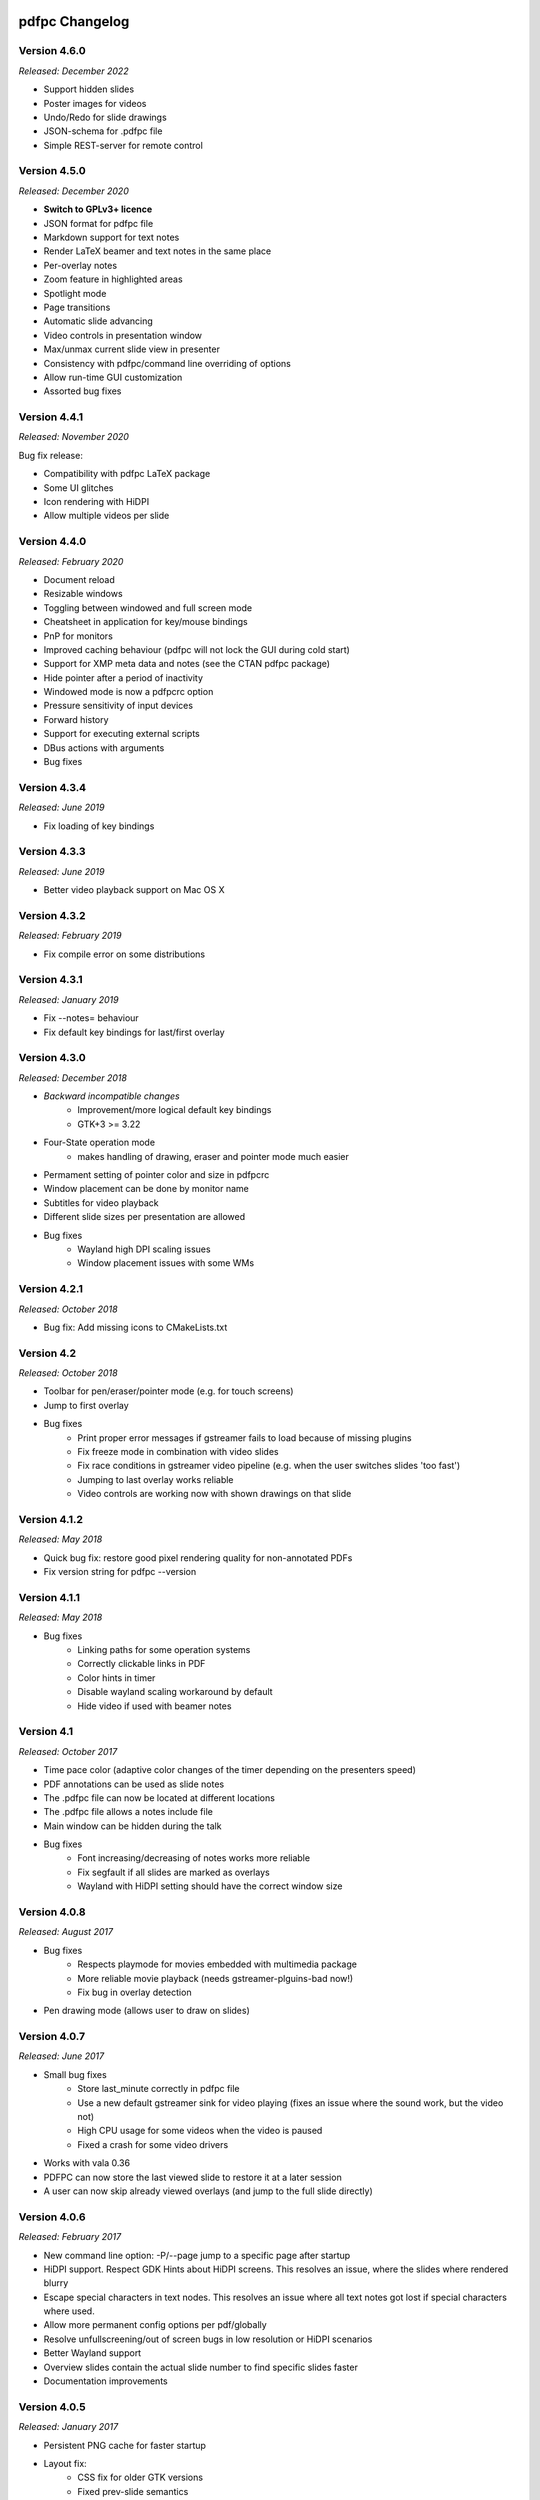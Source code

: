 ===============
pdfpc Changelog
===============

Version 4.6.0
=============

*Released: December 2022*

- Support hidden slides
- Poster images for videos
- Undo/Redo for slide drawings
- JSON-schema for .pdfpc file
- Simple REST-server for remote control

Version 4.5.0
=============

*Released: December 2020*

- **Switch to GPLv3+ licence**
- JSON format for pdfpc file
- Markdown support for text notes
- Render LaTeX beamer and text notes in the same place
- Per-overlay notes
- Zoom feature in highlighted areas
- Spotlight mode
- Page transitions
- Automatic slide advancing
- Video controls in presentation window
- Max/unmax current slide view in presenter
- Consistency with pdfpc/command line overriding of options
- Allow run-time GUI customization
- Assorted bug fixes

Version 4.4.1
=============

*Released: November 2020*

Bug fix release:

- Compatibility with pdfpc LaTeX package
- Some UI glitches
- Icon rendering with HiDPI
- Allow multiple videos per slide

Version 4.4.0
=============

*Released: February 2020*

- Document reload
- Resizable windows
- Toggling between windowed and full screen mode
- Cheatsheet in application for key/mouse bindings
- PnP for monitors
- Improved caching behaviour (pdfpc will not lock the GUI during cold start)
- Support for XMP meta data and notes (see the CTAN pdfpc package)
- Hide pointer after a period of inactivity
- Windowed mode is now a pdfpcrc option
- Pressure sensitivity of input devices
- Forward history
- Support for executing external scripts
- DBus actions with arguments

- Bug fixes

Version 4.3.4
=============

*Released: June 2019*

- Fix loading of key bindings

Version 4.3.3
=============

*Released: June 2019*

- Better video playback support on Mac OS X

Version 4.3.2
=============

*Released: February 2019*

- Fix compile error on some distributions

Version 4.3.1
=============

*Released: January 2019*

- Fix --notes= behaviour
- Fix default key bindings for last/first overlay

Version 4.3.0
=============

*Released: December 2018*

- *Backward incompatible changes*
    - Improvement/more logical default key bindings
    - GTK+3 >= 3.22

- Four-State operation mode
    - makes handling of drawing, eraser and pointer mode much easier

- Permament setting of pointer color and size in pdfpcrc

- Window placement can be done by monitor name

- Subtitles for video playback

- Different slide sizes per presentation are allowed

- Bug fixes
    - Wayland high DPI scaling issues
    - Window placement issues with some WMs

Version 4.2.1
=============

*Released: October 2018*

- Bug fix: Add missing icons to CMakeLists.txt

Version 4.2
===========

*Released: October 2018*

- Toolbar for pen/eraser/pointer mode (e.g. for touch screens)

- Jump to first overlay

- Bug fixes
    - Print proper error messages if gstreamer fails to load because of missing plugins
    - Fix freeze mode in combination with video slides
    - Fix race conditions in gstreamer video pipeline (e.g. when the user switches
      slides 'too fast')
    - Jumping to last overlay works reliable
    - Video controls are working now with shown drawings on that slide

Version 4.1.2
=============

*Released: May 2018*

- Quick bug fix: restore good pixel rendering quality for non-annotated PDFs
- Fix version string for pdfpc --version

Version 4.1.1
=============

*Released: May 2018*

- Bug fixes
    - Linking paths for some operation systems
    - Correctly clickable links in PDF
    - Color hints in timer
    - Disable wayland scaling workaround by default
    - Hide video if used with beamer notes

Version 4.1
===========

*Released: October 2017*

- Time pace color (adaptive color changes of the timer depending on the
  presenters speed)

- PDF annotations can be used as slide notes

- The .pdfpc file can now be located at different locations

- The .pdfpc file allows a notes include file

- Main window can be hidden during the talk

- Bug fixes
    - Font increasing/decreasing of notes works more reliable
    - Fix segfault if all slides are marked as overlays
    - Wayland with HiDPI setting should have the correct window size

Version 4.0.8
=============

*Released: August 2017*

- Bug fixes
    - Respects playmode for movies embedded with multimedia package
    - More reliable movie playback (needs gstreamer-plguins-bad now!)
    - Fix bug in overlay detection

- Pen drawing mode (allows user to draw on slides)


Version 4.0.7
=============

*Released: June 2017*

- Small bug fixes
    - Store last_minute correctly in pdfpc file
    - Use a new default gstreamer sink for video playing
      (fixes an issue where the sound work, but the video not)
    - High CPU usage for some videos when the video is paused
    - Fixed a crash for some video drivers

- Works with vala 0.36

- PDFPC can now store the last viewed slide to restore it
  at a later session

- A user can now skip already viewed overlays (and jump
  to the full slide directly)

Version 4.0.6
=============

*Released: February 2017*

- New command line option: -P/--page jump to a specific page after
  startup

- HiDPI support. Respect GDK Hints about HiDPI screens.
  This resolves an issue, where the slides where rendered blurry

- Escape special characters in text nodes. This resolves an
  issue where all text notes got lost if special characters where
  used.

- Allow more permanent config options per pdf/globally

- Resolve unfullscreening/out of screen bugs in low resolution or HiDPI
  scenarios

- Better Wayland support

- Overview slides contain the actual slide number to
  find specific slides faster

- Documentation improvements

Version 4.0.5
=============

*Released: January 2017*

- Persistent PNG cache for faster startup

- Layout fix:
    - CSS fix for older GTK versions
    - Fixed prev-slide semantics
    - Next-slide view shows full slide in case of overlays
    - Fix highlighting in overview mode (removed pixman error in logs)
    - Enforced timer/status bar height. this area no longer "jumps" if icons
      are displayed

- Overview mode: click on slide goes to full slide (in case of overlays), SHIFT
  + click goes to the first slide

- Fixed history-back semantics

- Split man pages in pdfpc(1) for the program and pdfpcrc(5) for config file
  options


Version 4.0.4
=============

*Released: November 2016*

- auto-workaround for notes and auto-grouping bug

- fix CSS for newer GTK versions

Version 4.0.3
=============

*Released: October 2016*

- Compiles with vala 0.32

- pdfpc can now show some highlighting pointer

- Adds D-Bus Server for controlling pdfpc

- Minor Improvements:
    - Search pdfpcrc files in XDG compliant directories
    - Key shortcut to jump to the last overlay
    - Made progress bar in movie playback optional


Version 4.0.2
=============

*Released: February 2016*

- Adds a option, -g, to disable auto-grouping of overlay slides

- Removes some command line options in favor of a configuration file, pdfpcrc

- Bug fixes:
    - Movies with an end-time now correctly loop
    - Fixes cut-off text in a number of cases
    - Fixes issues where the screens might not move to the correct monitor
    - Other small fixes


Version 4.0.1
=============

*Released: November 2015*

- Keybindings for changing font size of the notes view

- Hyperlinks to web pages are now opened in the web browser

- Instead of count downs, the current time can be displayed

- start/stop, noaudio attributes for movies

- The user can now configure the presenter view layout according to their needs

- Movie support can be disabled to allow compilation on Mac OS X / Windows (via
  cmake -DMOVIES=OFF)

- Bug fixes


Version 4.0
=============

*Released: June 2015*

- *Major* Moved to GTK+3

- New Maintainer

- Movie playback, based on gstreamer 1.0

- Support LaTeX beamer slides with notes

- Option to sepcify size in windowed mode

- Various bug fixed and documentation
  improvements

Version 3.1.1
=============

*Released: July 2012*

- Bug fix for released C sources

Version 3.1
===========

*Released: June 2012*

- Revamped overview mode, with better keyboard navigation support and better visual
  appearance (thanks to rschroll)

- Support for configuration files. Now all keybindings are configurable

- Improved layout management (thanks to rschroll)

- (Hopefully) Improved handling of fullscreen modes

Version 3.0
===========

*Released: May 2012*

- Renamed to pdfpc (forked from Pdf Presenter Console)

- Support for new poppler version

- Support for (textual) notes

- Support for overlays

- Overview mode

- Jump to slides by inputting the slide number

- Movement in 10-slide blocks allowed using shift

- Two additional timer modes: countup and end time of presentation

- Pause timer (useful for rehearsal talks)

- Support for mouse wheel (thanks to mikerofone) and bluetooth headset controls
  (thanks to NerdyProjects)

- Freezing and blacking out of presentation view

- Presenter view starts on primary screen

- Definition of "end slide"

- Navigable history of jumps

===============================
Pdf Presenter Console Changelog
===============================

Version 2.0
===========

*Released: 16. Jan 2010*

- Complete rewrite of rendering system to allow more sophisticated actions.

- Changed license of the project from GPLv3 to GPLv2+ because of
  incompatibilities with Poppler. (Thanks to Jakub Wilk <jwilk@debian.org> and
  Barak A. Pearlmutter <barak@cs.nuim.ie> for pointing out this out).

- Implemented: Usage of left-/right mousebuttons for slide navigation.

- Implemented: Handling of navigational links inside of PDF files.

- Implemented: Abstraction to cache prerendered slides.

- Implemented: Compressed cache for prerendered slides.

- Implemented: Alternative way of executing the prerendering process to allow
  for smoother navigation while slides are generated.

- Implemented: Means to switch displays in single monitor mode as well as dual
  monitor mode

- Implemented: Disabled timer if a duration of 0 is provided

- Fixed: Build problems on Fedora 13 due to changed linking procedure

- Fixed: Slightly changed image data formats due to update of Gtk to Version
  2.22 or higher.

- Implemented: Removed usage of deprecated Gdk.GC in favor of Cairo.


Version 1.1.1
=============

- Fixed: Compile error with newer vala versions due to wrong property
  visibility

- Fixed: Typo in help text


Version 1.1
===========

- Implemented: Controllable interface for cleaner controller code.

- Fixed: Install target is now executable.

- Fixed: Warnings shown in one-screen-presentation-mode, due to non existant
  process indicator.

- Implemented: Presentation timer as its own GTK Widget

- Implemented: Support for negative timer values (aka overtime)

- Implemented: Different Timer colors for normal time, the last x minutes and
  overtime

- Implemented: Made last-minutes time configurable

- Fixed: Library paths were not used correctly for compilation

- Implemented: Fullscreen window as own Gtk class

- Fixed: Problem which caused the windows not be displayed on the correct
  displays using the Xfce4 Xfwm window mananger.

- Implemented: Command line option to set the size of the current slide in the
  presenter screen

- Implemented: A few more common key bindings

- Implemented: Hide cursor after 5 seconds timeout


Version 1.0
===========

- Initial release
